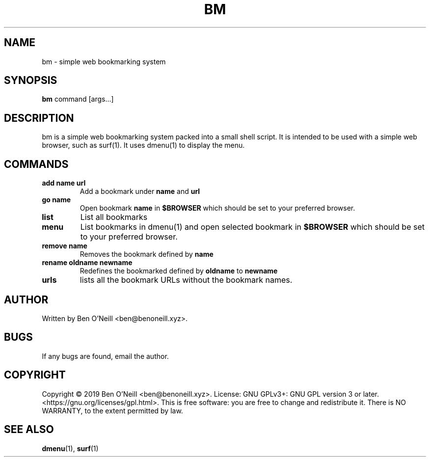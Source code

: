 .TH "BM" "1" "November 2019" "Ben's Misc Scripts" "User Commands"
.SH NAME
bm \- simple web bookmarking system
.SH SYNOPSIS
.B bm
.RB command
.RB [args...]
.SH DESCRIPTION
bm is a simple web bookmarking system packed into a small shell script.
It is intended to be used with a simple web browser, such as surf(1).
It uses dmenu(1) to display the menu.
.SH COMMANDS
.TP
.B add name url
Add a bookmark under
.B name
and
.B url
.TP
.B go name
Open bookmark
.B name
in
.B $BROWSER
which should be set to your preferred browser.
.TP
.B list
List all bookmarks
.TP
.B menu
List bookmarks in dmenu(1) and open selected bookmark in
.B $BROWSER
which should be set to your preferred browser.
.TP
.B remove name
Removes the bookmark defined by
.B name
.TP
.B rename oldname newname
Redefines the bookmarked defined by
.B oldname
to
.B newname
.TP
.B urls
lists all the bookmark URLs without the bookmark names.
.SH AUTHOR
Written by Ben O'Neill <ben@benoneill.xyz>.
.SH BUGS
If any bugs are found, email the author.
.SH COPYRIGHT
Copyright \(co 2019 Ben O'Neill <ben@benoneill.xyz>. License: GNU GPLv3+: GNU GPL
version 3 or later. <https://gnu.org/licenses/gpl.html>.
This is free software: you are free to change and redistribute it. There is NO
WARRANTY, to the extent permitted by law.
.SH SEE ALSO
.BR dmenu (1),
.BR surf (1)
